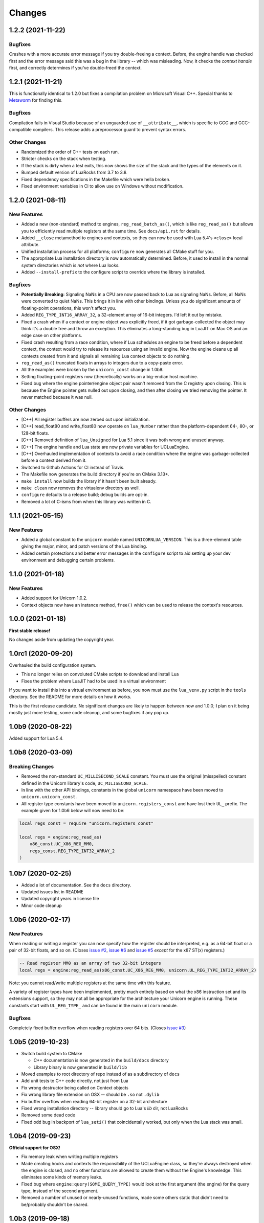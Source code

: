 Changes
=======

1.2.2 (2021-11-22)
------------------

Bugfixes
~~~~~~~~

Crashes with a more accurate error message if you try double-freeing a context.
Before, the engine handle was checked first and the error message said this was
a bug in the library -- which was misleading. Now, it checks the *context handle*
first, and correctly determines if you've double-freed the context.

1.2.1 (2021-11-21)
------------------

This is functionally identical to 1.2.0 but fixes a compilation problem on
Microsoft Visual C++. Special thanks to `Metaworm <https://github.com/metaworm>`_
for finding this.

Bugfixes
~~~~~~~~

Compilation fails in Visual Studio because of an unguarded use of ``__attribute__``,
which is specific to GCC and GCC-compatible compilers. This release adds a
preprocessor guard to prevent syntax errors.

Other Changes
~~~~~~~~~~~~~

* Randomized the order of C++ tests on each run.
* Stricter checks on the stack when testing.
* If the stack is dirty when a test exits, this now shows the size of the stack
  and the types of the elements on it.
* Bumped default version of LuaRocks from 3.7 to 3.8.
* Fixed dependency specifications in the Makefile which were hella broken.
* Fixed environment variables in CI to allow use on Windows without modification.

1.2.0 (2021-08-11)
------------------

New Features
~~~~~~~~~~~~

* Added a new (non-standard) method to engines, ``reg_read_batch_as()``, which
  is like ``reg_read_as()`` but allows you to efficiently read multiple registers
  at the same time. See ``docs/api.rst`` for details.
* Added ``__close`` metamethod to engines and contexts, so they can now be used
  with Lua 5.4's ``<close>`` local attribute.
* Unified installation process for all platforms; ``configure`` now generates all
  CMake stuff for you.
* The appropriate Lua installation directory is now automatically determined.
  Before, it used to install in the normal system directories which is *not* where
  Lua looks.
* Added ``--install-prefix`` to the configure script to override where the library
  is installed.

Bugfixes
~~~~~~~~

* **Potentially Breaking:** Signaling NaNs in a CPU are now passed back to Lua
  as signaling NaNs. Before, all NaNs were converted to quiet NaNs. This brings
  it in line with other bindings. Unless you do significant amounts of
  floating-point operations, this won't affect you.
* Added ``REG_TYPE_INT16_ARRAY_32``, a 32-element array of 16-bit integers.
  I'd left it out by mistake.
* Fixed a crash when if a context or engine object was explicitly freed, if it got
  garbage-collected the object may think it's a double free and throw an exception.
  This eliminates a long-standing bug in LuaJIT on Mac OS and an edge case on other
  platforms.
* Fixed crash resulting from a race condition, where if Lua schedules an engine
  to be freed before a dependent context, the context would try to release its
  resources using an invalid engine. Now the engine cleans up all contexts created
  from it and signals all remaining Lua context objects to do nothing.
* ``reg_read_as()`` truncated floats in arrays to integers due to a copy-paste error.
* All the examples were broken by the ``unicorn_const`` change in 1.0b8.
* Setting floating-point registers now (theoretically) works on a big-endian host
  machine.
* Fixed bug where the engine pointer/engine object pair wasn't removed from the C
  registry upon closing. This is because the Engine pointer gets nulled out upon
  closing, and then after closing we tried removing the pointer. It never matched
  because it was null.

Other Changes
~~~~~~~~~~~~~

* [C++] All register buffers are now zeroed out upon initialization.
* [C++] read_float80 and write_float80 now operate on ``lua_Number``
  rather than the platform-dependent 64-, 80-, or 128-bit floats.
* [C++] Removed definition of ``lua_Unsigned`` for Lua 5.1 since it was both
  wrong and unused anyway.
* [C++] The engine handle and Lua state are now private variables for UCLuaEngine.
* [C++] Overhauled implementation of contexts to avoid a race condition where
  the engine was garbage-collected before a context derived from it.
* Switched to Github Actions for CI instead of Travis.
* The Makefile now generates the build directory if you're on CMake 3.13+.
* ``make install`` now builds the library if it hasn't been built already.
* ``make clean`` now removes the virtualenv directory as well.
* ``configure`` defaults to a release build; debug builds are opt-in.
* Removed a lot of C-isms from when this library was written in C.

1.1.1 (2021-05-15)
------------------

New Features
~~~~~~~~~~~~

* Added a global constant to the ``unicorn`` module named ``UNICORNLUA_VERSION``.
  This is a three-element table giving the major, minor, and patch versions of
  the Lua binding.
* Added certain protections and better error messages in the ``configure`` script
  to aid setting up your dev environment and debugging certain problems.

1.1.0 (2021-01-18)
------------------

New Features
~~~~~~~~~~~~

* Added support for Unicorn 1.0.2.
* Context objects now have an instance method, ``free()`` which can be used to
  release the context's resources.


1.0.0 (2021-01-18)
------------------

**First stable release!**

No changes aside from updating the copyright year.


1.0rc1 (2020-09-20)
-------------------

Overhauled the build configuration system.

* This no longer relies on convoluted CMake scripts to download and install Lua
* Fixes the problem where LuaJIT had to be used in a virtual environment

If you want to install this into a virtual environment as before, you now must use the
``lua_venv.py`` script in the ``tools`` directory. See the README for more details on
how it works.

This is the first release candidate. No significant changes are likely to happen between
now and 1.0.0; I plan on it being mostly just more testing, some code cleanup, and some
bugfixes if any pop up.


1.0b9 (2020-08-22)
------------------

Added support for Lua 5.4.


1.0b8 (2020-03-09)
------------------

Breaking Changes
~~~~~~~~~~~~~~~~

* Removed the non-standard ``UC_MILLISECOND_SCALE`` constant. You must use the
  original (misspelled) constant defined in the Unicorn library's code,
  ``UC_MILISECOND_SCALE``.
* In line with the other API bindings, constants in the global ``unicorn`` namespace
  have been moved to ``unicorn.unicorn_const``.
* All register type constants have been moved to ``unicorn.registers_const`` and
  have lost their ``UL_`` prefix. The example given for 1.0b6 below will now need
  to be:

.. code-block:: lua

    local regs_const = require "unicorn.registers_const"

    local regs = engine:reg_read_as(
        x86_const.UC_X86_REG_MM0,
        regs_const.REG_TYPE_INT32_ARRAY_2
    )


1.0b7 (2020-02-25)
------------------

* Added a lot of documentation. See the ``docs`` directory.
* Updated issues list in README
* Updated copyright years in license file
* Minor code cleanup


1.0b6 (2020-02-17)
------------------

New Features
~~~~~~~~~~~~

When reading or writing a register you can now specify how the register should be
interpreted, e.g. as a 64-bit float or a pair of 32-bit floats, and so on. (Closes
`issue #2`_, `issue #6`_ and `issue #5`_ *except* for the x87 ST(x) registers.)

.. code-block:: lua

    -- Read register MM0 as an array of two 32-bit integers
    local regs = engine:reg_read_as(x86_const.UC_X86_REG_MM0, unicorn.UL_REG_TYPE_INT32_ARRAY_2)

Note: you cannot read/write multiple registers at the same time with this feature.

A variety of register types have been implemented, pretty much entirely based on what
the x86 instruction set and its extensions support, so they may not all be appropriate
for the architecture your Unicorn engine is running. These constants start with
``UL_REG_TYPE_`` and can be found in the main ``unicorn`` module.

Bugfixes
~~~~~~~~

Completely fixed buffer overflow when reading registers over 64 bits. (Closes
`issue #3`_)

.. _issue #2: https://github.com/dargueta/unicorn-lua/issues/2
.. _issue #3: https://github.com/dargueta/unicorn-lua/issues/3
.. _issue #5: https://github.com/dargueta/unicorn-lua/issues/5
.. _issue #6: https://github.com/dargueta/unicorn-lua/issues/6


1.0b5 (2019-10-23)
------------------

* Switch build system to CMake

  * C++ documentation is now generated in the ``build/docs`` directory
  * Library binary is now generated in ``build/lib``

* Moved examples to root directory of repo instead of as a subdirectory of ``docs``
* Add unit tests to C++ code directly, not just from Lua
* Fix wrong destructor being called on Context objects
* Fix wrong library file extension on OSX -- should be ``.so`` not ``.dylib``
* Fix buffer overflow when reading 64-bit register on a 32-bit architecture
* Fixed wrong installation directory -- library should go to Lua's `lib` dir, not LuaRocks
* Removed some dead code
* Fixed odd bug in backport of ``lua_seti()`` that coincidentally worked, but only when
  the Lua stack was small.


1.0b4 (2019-09-23)
------------------

**Official support for OSX!**

* Fix memory leak when writing multiple registers
* Made creating hooks and contexts the responsibility of the UCLuaEngine class, so
  they're always destroyed when the engine is closed, and no other functions are allowed
  to create them without the Engine's knowledge. This eliminates some kinds of memory
  leaks.
* Fixed bug where ``engine:query(SOME_QUERY_TYPE)`` would look at the first argument (the
  engine) for the query type, instead of the second argument.
* Removed a number of unused or nearly-unused functions, made some others static that
  didn't need to be/probably shouldn't be shared.


1.0b3 (2019-09-18)
------------------

* Changed MIPS file extension from ``*.S`` to ``*.s``.
* Documented floating-point limitation in repo's README.
* Overhauled ``configure`` script to allow using the operating system's Lua installation.
  Using a virtual environment is no longer forced.
* Hooks are now always destroyed along with the engine they're attached to. This solves
  a race condition on LuaJIT where the garbage collector sometimes deletes the hook *after*
  its engine got destroyed.

Move to C++
~~~~~~~~~~~

This is now a C++ project coded to be compatible with C++11 and higher. I did this because
managing an engine's hooks using a Lua table instead of inside the library was unwieldy
and prone to memory leaks or spurious crashes, especially in low-memory situations.
Moving to C++ and using template containers sounded like the least amount of work.

Significant refactor
~~~~~~~~~~~~~~~~~~~~

All files from ``src/constants`` and their corresponding headers were removed. The
constants files are now autogenerated from the installed Unicorn headers, as done in the
Python binding.

**Breaking**: The constants submodules now have ``_const`` suffixed to them. For example,
``unicorn.x86`` is now ``unicorn.x86_const``. This'll allow us to create submodules with
additional architecture-specific functionality, and mirrors the Python binding's structure
more closely.


1.0b2 (2019-08-21)
------------------

* Better documentation
* Add support for MIPS examples, describe cross-compilation toolchain
* Error handling for when memory allocation fails


1.0b1 (2019-06-27)
------------------

Minor change -- all X86 binaries for the examples are included, so you only need
``nasm`` if you're going to modify them.


1.0b0 (2019-04-13)
------------------

Initial release
